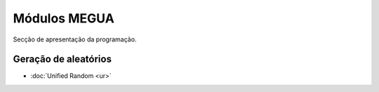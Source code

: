 
Módulos MEGUA
=============


Secção de apresentação da programação.


Geração de aleatórios
---------------------

* :doc:`Unified Random <ur>`



